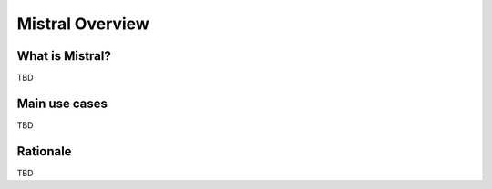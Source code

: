 Mistral Overview
================

What is Mistral?
----------------

TBD

Main use cases
--------------

TBD

Rationale
---------

TBD